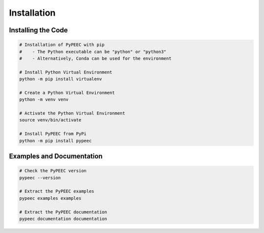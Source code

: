 Installation
============

Installing the Code
-------------------

.. code-block:: bash

    # Installation of PyPEEC with pip
    #    - The Python executable can be "python" or "python3"
    #    - Alternatively, Conda can be used for the environment

    # Install Python Virtual Environment
    python -m pip install virtualenv

    # Create a Python Virtual Environment
    python -m venv venv

    # Activate the Python Virtual Environment
    source venv/bin/activate

    # Install PyPEEC from PyPi
    python -m pip install pypeec

Examples and Documentation
--------------------------

.. code-block:: bash

    # Check the PyPEEC version
    pypeec --version

    # Extract the PyPEEC examples
    pypeec examples examples

    # Extract the PyPEEC documentation
    pypeec documentation documentation
